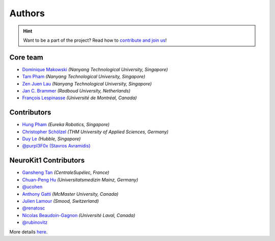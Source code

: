Authors
=======

.. hint::
   Want to be a part of the project? Read how to `contribute and join us <https://neurokit2.readthedocs.io/en/latest/contributing.html>`_!


Core team
----------------

* `Dominique Makowski <https://github.com/DominiqueMakowski>`_ *(Nanyang Technological University, Singapore)*
* `Tam Pham <https://github.com/Tam-Pham>`_ *(Nanyang Technological University, Singapore)*
* `Zen Juen Lau <https://github.com/zen-juen>`_ *(Nanyang Technological University, Singapore)*
* `Jan C. Brammer <https://github.com/JanCBrammer>`_ *(Radboud University, Netherlands)*
* `François Lespinasse <https://github.com/sangfrois>`_ *(Université de Montréal, Canada)*


Contributors
-------------

* `Hung Pham <https://github.com/hungpham2511>`_ *(Eureka Robotics, Singapore)*
* `Christopher Schölzel <https://github.com/CSchoel>`_ *(THM University of Applied Sciences, Germany)*
* `Duy Le <https://github.com/duylp>`_ *(Hubble, Singapore)*
* `@purpl3F0x (Stavros Avramidis) <https://github.com/purpl3F0x>`_



NeuroKit1 Contributors
-------------------------

* `Gansheng Tan <https://github.com/GanshengT>`_ *(CentraleSupélec, France)*
* `Chuan-Peng Hu <https://github.com/hcp4715>`_ *(Universitatsmedizin Mainz, Germany)*
* `@ucohen <https://github.com/ucohen>`_
* `Anthony Gatti <https://github.com/gattia>`_ *(McMaster University, Canada)*
* `Julien Lamour <https://github.com/lamourj>`_ *(Smood, Switzerland)*
* `@renatosc <https://github.com/renatosc>`_
* `Nicolas Beaudoin-Gagnon <https://github.com/Fegalf>`_ *(Université Laval, Canada)*
* `@rubinovitz <https://github.com/rubinovitz>`_


More details `here <https://github.com/neuropsychology/NeuroKit/graphs/contributors>`_.
